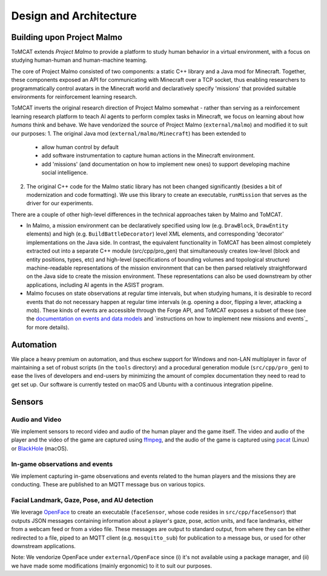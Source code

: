 Design and Architecture
=======================

Building upon Project Malmo
---------------------------

ToMCAT extends `Project Malmo` to provide a platform to study human behavior in
a virtual environment, with a focus on studying human-human and human-machine
teaming.

The core of Project Malmo consisted of two components: a static C++ library and
a Java mod for Minecraft. Together, these components exposed an API for
communicating with Minecraft over a TCP socket, thus enabling researchers to
programmatically control avatars in the Minecraft world and declaratively
specify 'missions' that provided suitable environments for reinforcement
learning research.

ToMCAT inverts the original research direction of Project Malmo somewhat -
rather than serving as a reinforcement learning research platform to teach AI
agents to perform complex tasks in Minecraft, we focus on learning about how
*humans* think and behave. We have vendorized the source of Project Malmo
(``external/malmo``) and modified it to suit our purposes:
1. The original Java mod (``external/malmo/Minecraft``) has been extended to
   - allow human control by default
   - add software instrumentation to capture human actions in the Minecraft
     environment.
   - add 'missions' (and documentation on how to implement new ones) to support
     developing machine social intelligence.
2. The original C++ code for the Malmo static library has not been changed
   significantly (besides a bit of modernization and code formatting). We use
   this library to create an executable, ``runMission`` that serves as the driver
   for our experiments.

There are a couple of other high-level differences in the technical approaches taken
by Malmo and ToMCAT.

* In Malmo, a mission environment can be declaratively specified using low
  (e.g. ``DrawBlock``, ``DrawEntity`` elements) and high (e.g.
  ``BuildBattleDecorator``) level XML elements, and corresponding 'decorator'
  implementations on the Java side.  In contrast, the equivalent functionality
  in ToMCAT has been almost completely extracted out into a separate C++ module
  (src/cpp/pro_gen) that simultaneously creates low-level (block and entity
  positions, types, etc) and high-level (specifications of bounding volumes and
  topological structure) machine-readable representations of the mission
  environment that can be then parsed relatively straightforward on the Java
  side to create the mission environment. These representations can also be
  used downstream by other applications, including AI agents in the ASIST
  program.

* Malmo focuses on state observations at regular time intervals, but when
  studying humans, it is desirable to record events that do not necessary
  happen at regular time intervals (e.g. opening a door, flipping a lever,
  attacking a mob). These kinds of events are accessible through the Forge API,
  and ToMCAT exposes a subset of these (see the `documentation on events and
  data models`_ and `instructions on how to implement new missions and events`_
  for more details).

Automation
----------

We place a heavy premium on automation, and thus eschew support for Windows and
non-LAN multiplayer in favor of maintaining a set of robust scripts (in the
``tools`` directory) and a procedural generation module (``src/cpp/pro_gen``)
to ease the lives of developers and end-users by minimizing the amount of
complex documentation they need to read to get set up. Our software is
currently tested on macOS and Ubuntu with a continuous integration pipeline.

Sensors
-------

Audio and Video
^^^^^^^^^^^^^^^

We implement sensors to record video and audio of the human player and the game
itself. The video and audio of the player and the video of the game are
captured using `ffmpeg`_, and the audio of the game is captured using `pacat`_
(Linux) or `BlackHole`_ (macOS).

In-game observations and events
^^^^^^^^^^^^^^^^^^^^^^^^^^^^^^^

We implement capturing in-game observations and events related to the human
players and the missions they are conducting. These are published to an MQTT
message bus on various topics.

Facial Landmark, Gaze, Pose, and AU detection
^^^^^^^^^^^^^^^^^^^^^^^^^^^^^^^^^^^^^^^^^^^^^

We leverage `OpenFace`_ to create an executable (``faceSensor``, whose code
resides in ``src/cpp/faceSensor``) that outputs JSON messages containing
information about a player's gaze, pose, action units, and face landmarks,
either from a webcam feed or from a video file. These messages are output to
standard output, from where they can be either redirected to a file, piped to
an MQTT client (e.g. ``mosquitto_sub``) for publication to a message bus, or
used for other downstream applications.

Note: We vendorize OpenFace under ``external/OpenFace`` since (i) it's not
available using a package manager, and (ii) we have made some modifications
(mainly ergonomic) to it to suit our purposes.

.. _documentation on events and data models: ../tomcat_openapi.html
.. _instructions on how to implement new events: missions.html
.. _Project Malmo: https://github.com/microsoft/malmo
.. _ffmpeg: http://ffmpeg.org
.. _pacat: https://linux.die.net/man/1/pacat
.. _BlackHole: https://github.com/ExistentialAudio/BlackHole
.. _OpenFace: https://github.com/TadasBaltrusaitis/OpenFace
